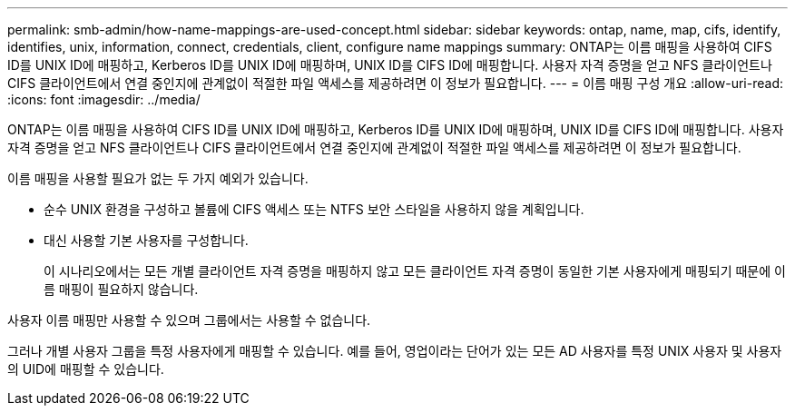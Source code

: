 ---
permalink: smb-admin/how-name-mappings-are-used-concept.html 
sidebar: sidebar 
keywords: ontap, name, map, cifs, identify, identifies, unix, information, connect, credentials, client, configure name mappings 
summary: ONTAP는 이름 매핑을 사용하여 CIFS ID를 UNIX ID에 매핑하고, Kerberos ID를 UNIX ID에 매핑하며, UNIX ID를 CIFS ID에 매핑합니다. 사용자 자격 증명을 얻고 NFS 클라이언트나 CIFS 클라이언트에서 연결 중인지에 관계없이 적절한 파일 액세스를 제공하려면 이 정보가 필요합니다. 
---
= 이름 매핑 구성 개요
:allow-uri-read: 
:icons: font
:imagesdir: ../media/


[role="lead"]
ONTAP는 이름 매핑을 사용하여 CIFS ID를 UNIX ID에 매핑하고, Kerberos ID를 UNIX ID에 매핑하며, UNIX ID를 CIFS ID에 매핑합니다. 사용자 자격 증명을 얻고 NFS 클라이언트나 CIFS 클라이언트에서 연결 중인지에 관계없이 적절한 파일 액세스를 제공하려면 이 정보가 필요합니다.

이름 매핑을 사용할 필요가 없는 두 가지 예외가 있습니다.

* 순수 UNIX 환경을 구성하고 볼륨에 CIFS 액세스 또는 NTFS 보안 스타일을 사용하지 않을 계획입니다.
* 대신 사용할 기본 사용자를 구성합니다.
+
이 시나리오에서는 모든 개별 클라이언트 자격 증명을 매핑하지 않고 모든 클라이언트 자격 증명이 동일한 기본 사용자에게 매핑되기 때문에 이름 매핑이 필요하지 않습니다.



사용자 이름 매핑만 사용할 수 있으며 그룹에서는 사용할 수 없습니다.

그러나 개별 사용자 그룹을 특정 사용자에게 매핑할 수 있습니다. 예를 들어, 영업이라는 단어가 있는 모든 AD 사용자를 특정 UNIX 사용자 및 사용자의 UID에 매핑할 수 있습니다.
